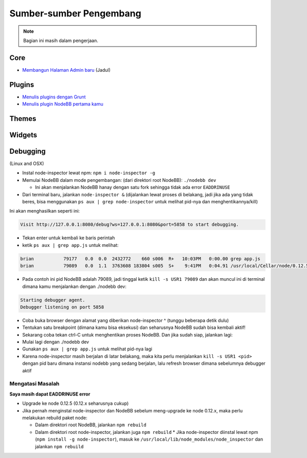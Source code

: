 Sumber-sumber Pengembang
========================


.. note::

	Bagian ini masih dalam pengerjaan.


Core
----

* `Membangun Halaman Admin baru <https://github.com/NodeBB/NodeBB/wiki/How-to-build-a-new-Admin-Page>`_ (Jadul)


Plugins
-------

* `Menulis plugins dengan Grunt <https://github.com/NodeBB-Community/nodebb-grunt>`_
* `Menulis plugin NodeBB pertama kamu <http://burnaftercompiling.com/nodebb/writing-your-first-nodebb-plugin/>`_


Themes
------

Widgets
-------

Debugging 
-------
(Linux and OSX)

* Instal node-inspector lewat npm: ``npm i node-inspector -g``

* Memulai NodeBB dalam mode pengembangan: (dari direktori root NodeBB): ``./nodebb dev``

  * Ini akan menjalankan NodeBB hanay dengan satu fork sehingga tidak ada error ``EADDRINUSE``

* Dari terminal baru, jalankan ``node-inspector &`` (dijalankan lewat proses di belakang, jadi jika ada yang tidak beres, bisa menggunakan ``ps aux | grep node-inspector`` untuk melihat pid-nya dan menghentikannya/kill)

Ini akan menghasilkan seperti ini:

.. code::

    Visit http://127.0.0.1:8080/debug?ws=127.0.0.1:8080&port=5858 to start debugging.

* Tekan enter untuk kembali ke baris perintah

* ketik ``ps aux | grep app.js`` untuk melihat:

.. code::

    brian           79177   0.0  0.0  2432772    660 s006  R+   10:03PM   0:00.00 grep app.js
    brian           79089   0.0  1.1  3763608 183804 s005  S+    9:41PM   0:04.91 /usr/local/Cellar/node/0.12.5/bin/node app.js

* Pada contoh ini pid NodeBB adalah 79089, jadi tinggal ketik ``kill -s USR1 79089`` dan akan muncul ini di terminal dimana kamu menjalankan dengan ./nodebb dev:

.. code::

    Starting debugger agent.
    Debugger listening on port 5858

* Coba buka browser dengan alamat yang diberikan node-inspector ^ (tunggu beberapa detik dulu)

* Tentukan satu breakpoint (dimana kamu bisa eksekusi) dan seharusnya NodeBB sudah bisa kembali aktif!

* Sekarang coba tekan ctrl-C untuk menghentikan proses NodeBB. Dan jika sudah siap, jalankan lagi:

* Mulai lagi dengan ./nodebb dev 
* Gunakan ``ps aux | grep app.js`` untuk melihat pid-nya lagi
* Karena node-inspector masih berjalan di latar belakang, maka kita perlu menjalankan ``kill -s USR1 <pid>`` dengan pid baru dimana instansi nodebb yang sedang berjalan, lalu refresh browser dimana sebelumnya debugger aktif

Mengatasi Masalah
^^^^^^^^^^^^^^^^^^

**Saya masih dapat EADDRINUSE error**

* Upgrade ke node 0.12.5 (0.12.x seharusnya cukup)

* Jika pernah menginstal node-inspector dan NodeBB sebelum meng-upgrade ke node 0.12.x, maka perlu melakukan rebuild paket node:

  * Dalam direktori root NodeBB, jalankan ``npm rebuild``
  * Dalam direktori root node-inspector, jalankan juga ``npm rebuild``
    * Jika node-inspector diinstal lewat npm (``npm install -g node-inspector``), masuk ke ``/usr/local/lib/node_modules/node_inspector`` dan jalankan ``npm rebuild``
